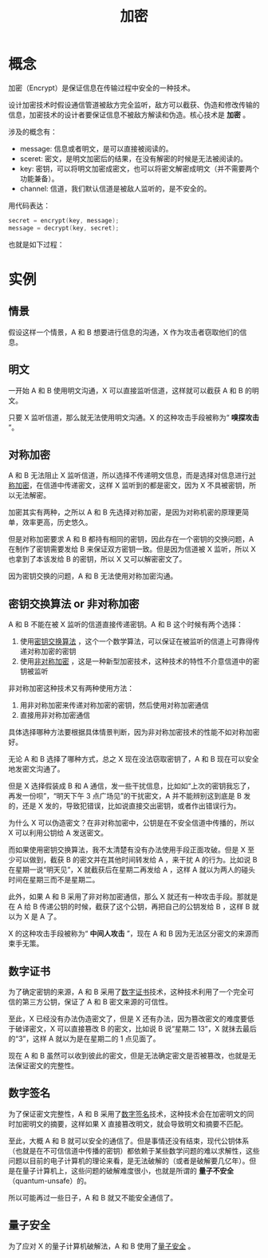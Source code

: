 :PROPERTIES:
:ID:       3074726d-e51d-438a-b6bc-c5bc26975a53
:END:
#+title: 加密

* 概念
加密（Encrypt）是保证信息在传输过程中安全的一种技术。

设计加密技术时假设通信管道被敌方完全监听，敌方可以截获、伪造和修改传输的信息，加密技术的设计者要保证信息不被敌方解读和伪造。核心技术是 *加密* 。

涉及的概念有：

- message: 信息或者明文，是可以直接被阅读的。
- sceret: 密文，是明文加密后的结果，在没有解密的时候是无法被阅读的。
- key: 密钥，可以将明文加密成密文，也可以将密文解密成明文（并不需要两个功能兼备）。
- channel: 信道，我们默认信道是被敌人监听的，是不安全的。

用代码表达：

#+begin_src c
  secret = encrypt(key, message);
  message = decrypt(key, secret);
#+end_src

也就是如下过程：

#+DOWNLOADED: screenshot @ 2024-03-26 14:32:37
[[file:img/2024-03-26_14-32-37_screenshot.png]]

* 实例
** 情景
假设这样一个情景，A 和 B 想要进行信息的沟通，X 作为攻击者窃取他们的信息。

** 明文
一开始 A 和 B 使用明文沟通，X 可以直接监听信道，这样就可以截获 A 和 B 的明文。

只要 X 监听信道，那么就无法使用明文沟通。X 的这种攻击手段被称为“ *嗅探攻击* ”。

** 对称加密
A 和 B 无法阻止 X 监听信道，所以选择不传递明文信息，而是选择对信息进行[[id:e14f21bc-7085-49a7-a6f1-61e9f03c4523][对称加密]]，在信道中传递密文，这样 X 监听到的都是密文，因为 X 不具被密钥，所以无法解密。

加密其实有两种，之所以 A 和 B 先选择对称加密，是因为对称机密的原理更简单，效率更高，历史悠久。

但是对称加密要求 A 和 B 都持有相同的密钥，因此存在一个密钥的交换问题，A 在制作了密钥需要发给 B 来保证双方密钥一致。但是因为信道被 X 监听，所以 X 也拿到了本该发给 B 的密钥，所以 X 又可以解密密文了。

因为密钥交换的问题，A 和 B 无法使用对称加密沟通。

** 密钥交换算法 or 非对称加密 
A 和 B 不能在被 X 监听的信道直接传递密钥。A 和 B 这个时候有两个选择：

1. 使用[[id:c4754b41-aa9b-4600-9086-b4bf2bd751a3][密钥交换算法]] ，这个一个数学算法，可以保证在被监听的信道上可靠得传递对称加密的密钥
2. 使用[[id:0f7e3160-d9b1-4ae7-a0d3-5edfa0c5ef76][非对称加密]] ，这是一种新型加密技术，这种技术的特性不介意信道中的密钥被监听

非对称加密这种技术又有两种使用方法：

1. 用非对称加密来传递对称加密的密钥，然后使用对称加密通信
2. 直接用非对称加密通信 

具体选择哪种方法要根据具体情景判断，因为非对称加密技术的性能不如对称加密好。

无论 A 和 B 选择了哪种方式，总之 X 现在没法窃取密钥了，A 和 B 现在可以安全地发密文沟通了。

但是 X 选择假装成 B 和 A 通信，发一些干扰信息，比如如“上次的密钥我忘了，再发一份呗”，“明天下午 3 点广场见”的干扰密文，A 并不能辨别这到底是 B 发的，还是 X 发的，导致犯错误，比如说直接交出密钥，或者作出错误行为。

为什么 X 可以伪造密文？在非对称加密中，公钥是在不安全信道中传播的，所以 X 可以利用公钥给 A 发送密文。

而如果使用密钥交换算法，我不太清楚有没有办法使用手段正面攻破。但是 X 至少可以做到，截获 B 的密文并在其他时间转发给 A ，来干扰 A 的行为。比如说 B 在星期一说“明天见”，X 就截获后在星期二再发给 A ，这样 A 就以为两人的碰头时间在星期三而不是星期二。

此外，如果 A 和 B 采用了非对称加密通信，那么 X 就还有一种攻击手段。那就是在 A 给 B 传递公钥的时候，截获了这个公钥，再把自己的公钥发给 B ，这样 B 就以为 X 是 A 了。

X 的这种攻击手段被称为“ *中间人攻击* ”，现在 A 和 B 因为无法区分密文的来源而束手无策。

** 数字证书
为了确定密钥的来源，A 和 B 采用了[[id:e5e4091c-4689-436c-a8f8-c764c1efaba5][数字证书]]技术，这种技术利用了一个完全可信的第三方公钥，保证了 A 和 B 密文来源的可信性。

至此，X 已经没有办法伪造密文了，但是 X 还有办法，因为篡改密文的难度要低于破译密文，X 可以直接篡改 B 的密文，比如说 B 说“星期二 13”，X 就抹去最后的“3”，这样 A 就以为是在星期二的 1 点见面了。

现在 A 和 B 虽然可以收到彼此的密文，但是无法确定密文是否被篡改，也就是无法保证密文的完整性。

** 数字签名
为了保证密文完整性，A 和 B 采用了[[id:41571ac8-c055-4744-a67e-39a044622828][数字签名]]技术，这种技术会在加密明文的同时加密明文的摘要，这样如果 X 直接篡改明文，就会导致明文和摘要不匹配。

至此，大概 A 和 B 就可以安全的通信了。但是事情还没有结束，现代公钥体系（也就是在不可信信道中传播的密钥）都依赖于某些数学问题的难以求解性，这些问题以目前的电子计算机的理论来看，是无法破解的（或者是破解要几亿年）。但是在量子计算机上，这些问题的破解难度很小，也就是所谓的 *量子不安全* （quantum-unsafe）的。

所以可能再过一些日子，A 和 B 就又不能安全通信了。

** 量子安全
为了应对 X 的量子计算机破解法，A 和 B 使用了[[id:bf65898e-6698-4690-9103-58503a6c70f8][量子安全]] 。
